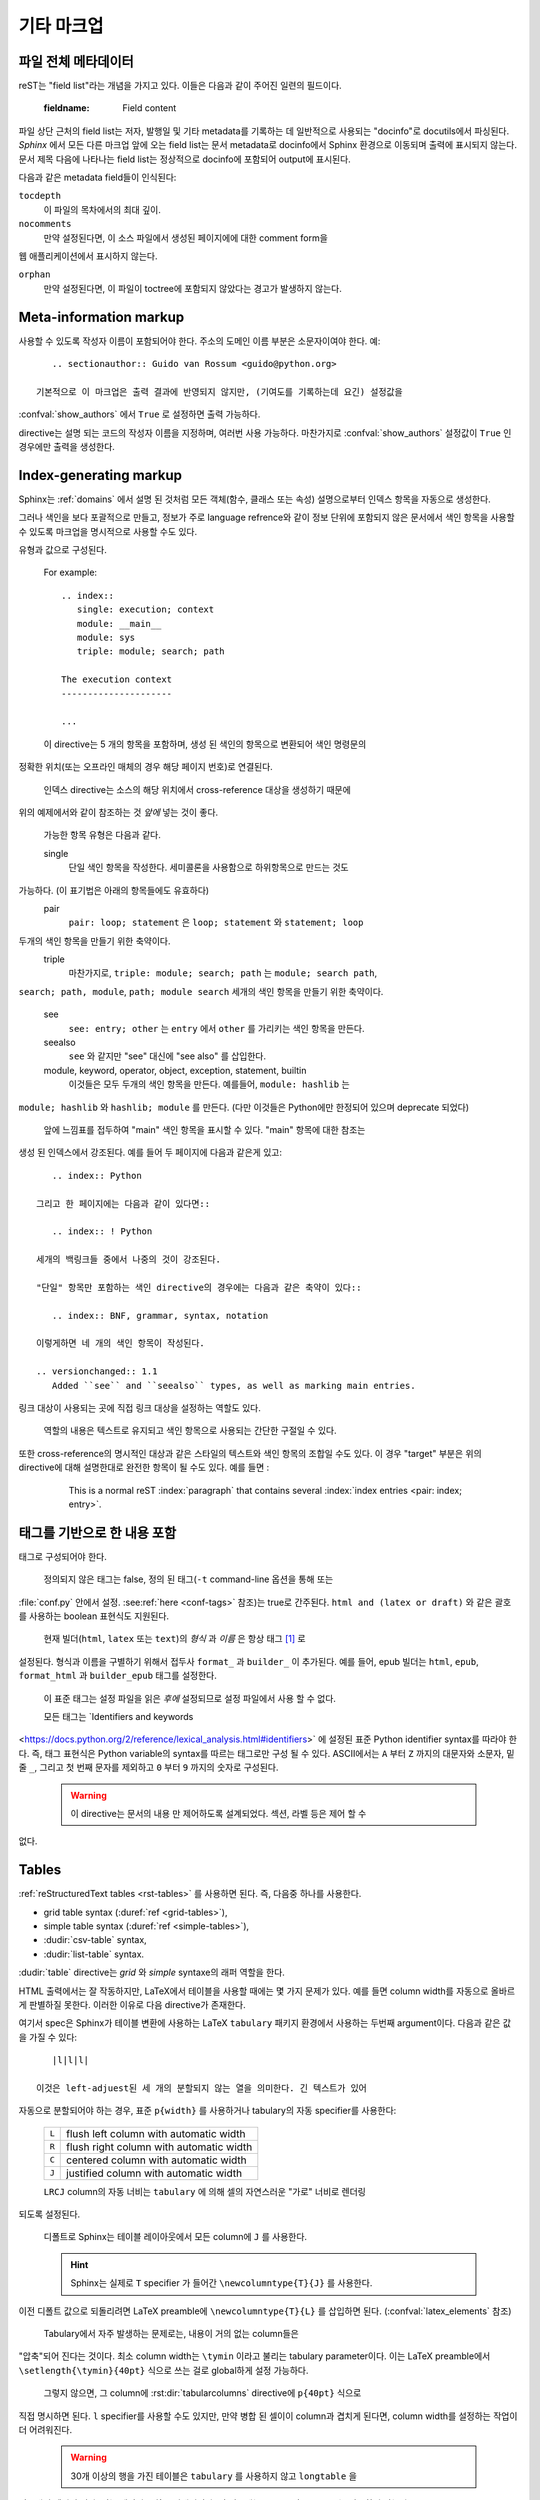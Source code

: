 .. highlight:: rest

기타 마크업
====================

.. _metadata:

파일 전체 메타데이터
------------------------------

reST는 "field list"라는 개념을 가지고 있다. 이들은 다음과 같이 주어진 일련의
필드이다.

   :fieldname: Field content

파일 상단 근처의 field list는 저자, 발행일 및 기타 metadata를 기록하는 데 일반적으로
사용되는 "docinfo"로 docutils에서 파싱된다. *Sphinx* 에서 모든 다른 마크업 앞에
오는 field list는 문서 metadata로 docinfo에서 Sphinx 환경으로 이동되며 출력에
표시되지 않는다. 문서 제목 다음에 나타나는 field list는 정상적으로 docinfo에 포함되어
output에 표시된다.

다음과 같은 metadata field들이 인식된다:

``tocdepth``
   이 파일의 목차에서의 최대 깊이.

   .. versionadded:: 0.4

``nocomments``
   만약 설정된다면, 이 소스 파일에서 생성된 페이지에에 대한 comment form을
웹 애플리케이션에서 표시하지 않는다.

``orphan``
   만약 설정된다면, 이 파일이 toctree에 포함되지 않았다는 경고가 발생하지 않는다.

   .. versionadded:: 1.0


Meta-information markup
-----------------------

.. rst:directive:: .. sectionauthor:: name <email>

   현재 섹션의 작성자를 식별합니다. argument에는 프레젠테이션과 이메일 주소에
사용할 수 있도록 작성자 이름이 포함되어야 한다. 주소의 도메인 이름 부분은
소문자이여야 한다. 예::

      .. sectionauthor:: Guido van Rossum <guido@python.org>

   기본적으로 이 마크업은 출력 결과에 반영되지 않지만, (기여도를 기록하는데 요긴) 설정값을
:confval:`show_authors` 에서 ``True`` 로 설정하면 출력 가능하다.


.. rst:directive:: .. codeauthor:: name <email>

   :rst:dir:`sectionauthor` 가 문서의 저자(들)을 지정하듯이, :rst:dir:`codeauthor`
directive는 설명 되는 코드의 작성자 이름을 지정하며, 여러번 사용 가능하다.
마찬가지로 :confval:`show_authors` 설정값이 ``True`` 인 경우에만 출력을 생성한다.


Index-generating markup
-----------------------

Sphinx는 :ref:`domains` 에서 설명 된 것처럼 모든 객체(함수, 클래스 또는 속성)
설명으로부터 인덱스 항목을 자동으로 생성한다.

그러나 색인을 보다 포괄적으로 만들고, 정보가 주로 language refrence와 같이
정보 단위에 포함되지 않은 문서에서 색인 항목을 사용할 수 있도록 마크업을
명시적으로 사용할 수도 있다.

.. rst:directive:: .. index:: <entries>

   이 directive는 하나 이상의 index 항목이 들어간다. 각 항목은 콜론으로 구분 된
유형과 값으로 구성된다.

   For example::

      .. index::
         single: execution; context
         module: __main__
         module: sys
         triple: module; search; path

      The execution context
      ---------------------

      ...

   이 directive는 5 개의 항목을 포함하며, 생성 된 색인의 항목으로 변환되어 색인 명령문의
정확한 위치(또는 오프라인 매체의 경우 해당 페이지 번호)로 연결된다.

   인덱스 directive는 소스의 해당 위치에서 cross-reference 대상을 생성하기 때문에
위의 예제에서와 같이 참조하는 것 *앞에* 넣는 것이 좋다.

   가능한 항목 유형은 다음과 같다.

   single
      단일 색인 항목을 작성한다. 세미콜론을 사용함으로 하위항목으로 만드는 것도
가능하다. (이 표기법은 아래의 항목들에도 유효하다)
   pair
      ``pair: loop; statement`` 은 ``loop; statement`` 와 ``statement; loop``
두개의 색인 항목을 만들기 위한 축약이다.
   triple
      마찬가지로, ``triple: module; search; path`` 는 ``module; search path``,
``search; path, module``, ``path; module search`` 세개의 색인 항목을 만들기
위한 축약이다.
   see
      ``see: entry; other`` 는 ``entry`` 에서 ``other`` 를 가리키는 색인 항목을 만든다.
   seealso
      ``see`` 와 같지만 "see" 대신에 "see also" 를 삽입한다.
   module, keyword, operator, object, exception, statement, builtin
      이것들은 모두 두개의 색인 항목을 만든다. 예를들어, ``module: hashlib`` 는
``module; hashlib`` 와 ``hashlib; module`` 를 만든다. (다만 이것들은 Python에만
한정되어 있으며 deprecate 되었다)


   앞에 느낌표를 접두하여 "main" 색인 항목을 표시할 수 있다. "main" 항목에 대한 참조는
생성 된 인덱스에서 강조된다. 예를 들어 두 페이지에 다음과 같은게 있고::

      .. index:: Python

   그리고 한 페이지에는 다음과 같이 있다면::

      .. index:: ! Python

   세개의 백링크들 중에서 나중의 것이 강조된다.

   "단일" 항목만 포함하는 색인 directive의 경우에는 다음과 같은 축약이 있다::

      .. index:: BNF, grammar, syntax, notation

   이렇게하면 네 개의 색인 항목이 작성된다.

   .. versionchanged:: 1.1
      Added ``see`` and ``seealso`` types, as well as marking main entries.

.. rst:role:: index

   :rst:dir:`index` directive는 다음 문단의 시작 부분에 연결되는 블록 레벨의 마크업이다.
링크 대상이 사용되는 곳에 직접 링크 대상을 설정하는 역할도 있다.

   역할의 내용은 텍스트로 유지되고 색인 항목으로 사용되는 간단한 구절일 수 있다.
또한 cross-reference의 명시적인 대상과 같은 스타일의 텍스트와 색인 항목의 조합일
수도 있다. 이 경우 "target" 부분은 위의 directive에 대해 설명한대로 완전한 항목이
될 수도 있다. 예를 들면 :

      This is a normal reST :index:`paragraph` that contains several
      :index:`index entries <pair: index; entry>`.

   .. versionadded:: 1.1


.. _tags:

태그를 기반으로 한 내용 포함
-----------------------------------

.. rst:directive:: .. only:: <expression>

   *표현식* 이 true인 경우에만 directive의 내용을 포함한다. 표현식은 다음과 같이
태그로 구성되어야 한다.

      .. only:: html and draft

   정의되지 않은 태그는 false, 정의 된 태그(``-t`` command-line 옵션을 통해 또는
:file:`conf.py` 안에서 설정. :see:ref:`here <conf-tags>` 참조)는 true로 간주된다.
``html and (latex or draft)`` 와 같은 괄호를 사용하는 boolean 표현식도 지원된다.

   현재 빌더(``html``, ``latex`` 또는 ``text``)의 *형식* 과 *이름* 은 항상 태그 [#]_ 로
설정된다. 형식과 이름을 구별하기 위해서 접두사 ``format_`` 과 ``builder_`` 이
추가된다. 예를 들어, epub 빌더는 ``html``, ``epub``, ``format_html`` 과 ``builder_epub``
태그를 설정한다.

   이 표준 태그는 설정 파일을 읽은 *후에* 설정되므로 설정 파일에서 사용 할 수 없다.

   모든 태그는 `Identifiers and keywords
<https://docs.python.org/2/reference/lexical_analysis.html#identifiers>`
에 설정된 표준 Python identifier syntax를 따라야 한다. 즉, 태그 표현식은 Python
variable의 syntax를 따르는 태그로만 구성 될 수 있다. ASCII에서는 ``A`` 부터 ``Z``
까지의 대문자와 소문자, 밑줄 ``_``, 그리고 첫 번째 문자를 제외하고 ``0`` 부터 ``9``
까지의 숫자로 구성된다.

   .. versionadded:: 0.6
   .. versionchanged:: 1.2
      Added the name of the builder and the prefixes.

   .. warning::

      이 directive는 문서의 내용 만 제어하도록 설계되었다. 섹션, 라벨 등은 제어 할 수
없다.


Tables
----------

:ref:`reStructuredText tables <rst-tables>` 를 사용하면 된다. 즉, 다음중 하나를
사용한다.

- grid table syntax (:duref:`ref <grid-tables>`),
- simple table syntax (:duref:`ref <simple-tables>`),
- :dudir:`csv-table` syntax,
- :dudir:`list-table` syntax.

:dudir:`table` directive는 *grid* 와 *simple* syntaxe의 래퍼 역할을 한다.

HTML 출력에서는 잘 작동하지만, LaTeX에서 테이블을 사용할 때에는 몇 가지 문제가 있다.
예를 들면 column width를 자동으로 올바르게 판별하질 못한다. 이러한 이유로 다음
directive가 존재한다.

.. rst:directive:: .. tabularcolumns:: column spec

   이 directive는 소스 파일에서 나타나는 다음 테이블의 "column spec" 제공한다.
여기서 spec은 Sphinx가 테이블 변환에 사용하는 LaTeX ``tabulary`` 패키지 환경에서
사용하는 두번째 argument이다. 다음과 같은 값을 가질 수 있다::

      |l|l|l|

   이것은 left-adjuest된 세 개의 분할되지 않는 열을 의미한다. 긴 텍스트가 있어
자동으로 분할되어야 하는 경우, 표준 ``p{width}`` 를 사용하거나 tabulary의 자동
specifier를 사용한다:

   +-----+------------------------------------------+
   |``L``| flush left column with automatic width   |
   +-----+------------------------------------------+
   |``R``| flush right column with automatic width  |
   +-----+------------------------------------------+
   |``C``| centered column with automatic width     |
   +-----+------------------------------------------+
   |``J``| justified column with automatic width    |
   +-----+------------------------------------------+

   ``LRCJ`` column의 자동 너비는 ``tabulary`` 에 의해 셀의 자연스러운 "가로" 너비로 렌더링
되도록 설정된다.

   디폴트로 Sphinx는 테이블 레이아웃에서 모든 column에 ``J`` 를 사용한다.

   .. versionadded:: 0.3

   .. versionchanged:: 1.6
      Merged cells may now contain multiple paragraphs and are much better
      handled, thanks to custom Sphinx LaTeX macros. This novel situation
      motivated the switch to ``J`` specifier and not ``L`` by default.

   .. hint::

      Sphinx는 실제로 ``T`` specifier 가 들어간 ``\newcolumntype{T}{J}`` 를 사용한다.
이전 디폴트 값으로 되돌리려면 LaTeX preamble에 ``\newcolumntype{T}{L}``
를 삽입하면 된다. (:confval:`latex_elements` 참조)

      Tabulary에서 자주 발생하는 문제로는, 내용이 거의 없는 column들은
"압축"되어 진다는 것이다. 최소 column width는 ``\tymin`` 이라고
불리는 tabulary parameter이다. 이는 LaTeX preamble에서
``\setlength{\tymin}{40pt}`` 식으로 쓰는 걸로 global하게 설정 가능하다.

      그렇지 않으면, 그 column에 :rst:dir:`tabularcolumns` directive에 ``p{40pt}`` 식으로
직접 명시하면 된다. ``l`` specifier를 사용할 수도 있지만, 만약 병합 된 셀이이 column과
겹치게 된다면, column width를 설정하는 작업이 더 어려워진다.

   .. warning::

      30개 이상의 행을 가진 테이블은 ``tabulary`` 를 사용하지 않고 ``longtable`` 을
이용해서 렌더링 된다. 이는 페이지 분할을 위해서이다. 이 경우에는 ``L``, ``R``, 등의
specifier는 작동하지 않는다.

      객체 설명, 블록 인용, 목록 등의 목록과 같은 요소를 포함하는 테이블은 ``tabulary`` 로
바로 사용 할 수 없다. 따라서 이 경우에는 ``tabularcolumns`` directive를 제공하지 않는다면
표준 LaTeX ``tabular`` (또는 ``longtable``) 환경으로 설정 된다. 만약 ``tabularcolumns``
directive를 사용다면, 테이블은 ``tabulary`` 로 설정 될 것이지만, 이 경우 이러한 요소를
포함한 column에는 ``p{width}`` construct (또는 아래에 기술된 스핑크스의 ``\X``
와 ``\Y`` specifier)를 사용해야 한다.

      Literal block은 ``tabulary`` 로는 사용할 수 없다. 따라서 literal block을 포함하는
테이블은 항상 ``tabular`` 로 설정되어야 한다. Literal block에 사용되는 verbatim
환경은 ``p{width}`` (및 ``\X`` 또는 ``\Y``) column에서만 작동하므로 Sphinx는
literal block이 포함 된 테이블에 대해 이러한 column spec을 생성한다.

   Sphinx 1.5부터는 ``\X{a}{b}`` specifier가 사용된다 (specifier에 *백 슬래시* 가 있다).
이것은 ``p{width}`` 와 비슷하지만 현재 행의 너비의 비율 ``a/b`` 로 설정된다.
:rst:dir:`tabularcolumns` 에서도 사용 가능하다 (일부 LaTeX 매크로가 ``\X`` 라고
사용 되는 경우에도 문제가 되지 않는다).

   ``b`` 는 총 column 수일 필요는 없으며, ``\X`` specifier의 분수 합계가 1이 되어야
하는 것도 아니다. 예를 들어 ``|\X{2}{5}|\X{1}{5}|\X{1}{5}|`` 는 허용되는 표현이며
표는 line width의 80%를 차지하게 된다.

   이것은 :dudir:`table` directive의 ``:widths:`` 옵션에 의해 사용된다.

   Sphinx 1.6 이후부터는 ``\Y{0.15}`` 와 같이 소수 표현을 허용하는 ``\Y{f}`` specifier도
있다. 이것은 ``\X{3}{20}`` 와 같은 효과를 가진다.

   .. versionchanged:: 1.6

      Merged cells from complex grid tables (either multi-row, multi-column, or
      both) now allow blockquotes, lists, literal blocks, ... as do regular cells.

      Sphinx's merged cells interact well with ``p{width}``, ``\X{a}{b}``, ``Y{f}``
      and tabulary's columns.

Math
----

:ref:`math-support` 참조.

.. rubric:: Footnotes

.. [#] 대부분의 빌더는 이름과 형식이 동일하다. 현재에는 html 빌더에서 파생 된 빌더만
빌더 형식과 빌더 이름을 구별한다.

       현재 빌더 태그는 ``conf.py`` 에서 사용할 수 없으며, 빌더가 초기화 된 후에만
​​사용할 수 있다.

